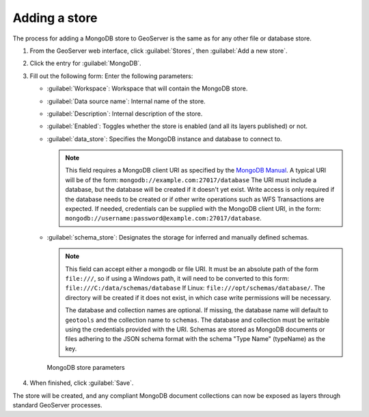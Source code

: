 .. _dataadmin.mongodb.store:

Adding a store
==============

The process for adding a MongoDB store to GeoServer is the same as for any other file or database store.

#. From the GeoServer web interface, click :guilabel:`Stores`, then :guilabel:`Add a new store`.

#. Click the entry for :guilabel:`MongoDB`.

#. Fill out the following form: Enter the following parameters:

   * :guilabel:`Workspace`: Workspace that will contain the MongoDB store.

   * :guilabel:`Data source name`: Internal name of the store.

   * :guilabel:`Description`: Internal description of the store.

   * :guilabel:`Enabled`: Toggles whether the store is enabled (and all its layers published) or not.

   * :guilabel:`data_store`: Specifies the MongoDB instance and database to connect to.

     .. note::

        This field requires a MongoDB client URI as specified by the `MongoDB Manual <http://docs.mongodb.org/manual/reference/connection-string/>`_. A typical URI will be of the form: ``mongodb://example.com:27017/database`` The URI must include a database, but the database will be created if it doesn't yet exist. Write access is only required if the database needs to be created or if other write operations such as WFS Transactions are expected. If needed, credentials can be supplied with the MongoDB client URI, in the form:  ``mongodb://username:password@example.com:27017/database``. 

   * :guilabel:`schema_store`: Designates the storage for inferred and manually defined schemas.

     .. note::

        This field can accept either a mongodb or file URI. It must be an absolute path of the form ``file:///``, so if using a Windows path, it will need to be converted to this form: ``file:///C:/data/schemas/database`` If Linux: ``file:///opt/schemas/database/``. The directory will be created if it does not exist, in which case write permissions will be necessary.

        The database and collection names are optional. If missing, the database name will default to ``geotools`` and the collection name to ``schemas``. The database and collection must be writable using the credentials provided with the URI. Schemas are stored as MongoDB documents or files adhering to the JSON schema format with the schema "Type Name" (typeName) as the key.

   .. figure:: img/mongodb_storepage.png

      MongoDB store parameters

#. When finished, click :guilabel:`Save`.

The store will be created, and any compliant MongoDB document collections can now be exposed as layers through standard GeoServer processes.

